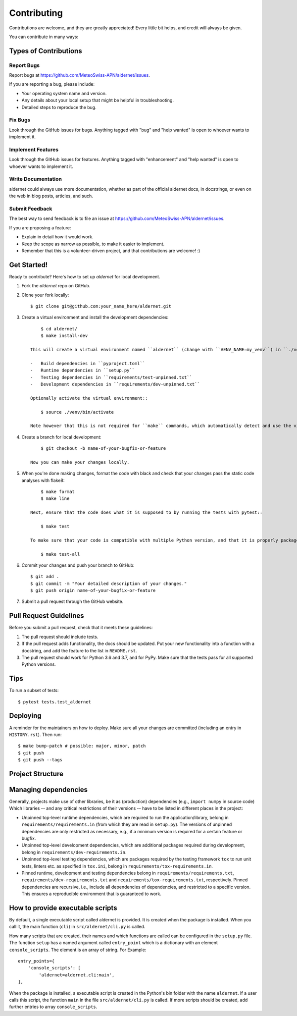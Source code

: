 .. highlight:: shell

============
Contributing
============

Contributions are welcome, and they are greatly appreciated!
Every little bit helps, and credit will always be given.

You can contribute in many ways:

Types of Contributions
----------------------

Report Bugs
~~~~~~~~~~~

Report bugs at https://github.com/MeteoSwiss-APN/aldernet/issues.

If you are reporting a bug, please include:

* Your operating system name and version.
* Any details about your local setup that might be helpful in troubleshooting.
* Detailed steps to reproduce the bug.

Fix Bugs
~~~~~~~~

Look through the GitHub issues for bugs.
Anything tagged with "bug" and "help wanted" is open to whoever wants to implement it.

Implement Features
~~~~~~~~~~~~~~~~~~

Look through the GitHub issues for features.
Anything tagged with "enhancement" and "help wanted" is open to whoever wants to implement it.

Write Documentation
~~~~~~~~~~~~~~~~~~~

aldernet could always use more documentation, whether as part of the official aldernet docs, in docstrings, or even on the web in blog posts, articles, and such.

Submit Feedback
~~~~~~~~~~~~~~~

The best way to send feedback is to file an issue at https://github.com/MeteoSwiss-APN/aldernet/issues.

If you are proposing a feature:

* Explain in detail how it would work.
* Keep the scope as narrow as possible, to make it easier to implement.
* Remember that this is a volunteer-driven project, and that contributions are welcome! :)

Get Started!
------------

Ready to contribute? Here's how to set up `aldernet` for local development.

1. Fork the `aldernet` repo on GitHub.
2. Clone your fork locally::

        $ git clone git@github.com:your_name_here/aldernet.git

3. Create a virtual environment and install the development dependencies::

        $ cd aldernet/
        $ make install-dev

    This will create a virtual environment named ``aldernet`` (change with ``VENV_NAME=my_venv``) in ``./venv`` (change with ``VEND_DIR=path/to/venv``) and install the following dependencies:

    -   Build dependencies in ``pyproject.toml``
    -   Runtime dependencies in ``setup.py``
    -   Testing dependencies in ``requirements/test-unpinned.txt``
    -   Development dependencies in ``requirements/dev-unpinned.txt``

    Optionally activate the virtual environment::

        $ source ./venv/bin/activate

    Note however that this is not required for ``make`` commands, which automatically detect and use the virtual environment.

4. Create a branch for local development::

        $ git checkout -b name-of-your-bugfix-or-feature

    Now you can make your changes locally.

5. When you're done making changes, format the code with black and check that your changes pass the static code analyses with flake8::

        $ make format
        $ make line

    Next, ensure that the code does what it is supposed to by running the tests with pytest::

        $ make test

    To make sure that your code is compatible with multiple Python version, and that it is properly packageable, run flake8 and pytest within tox::

        $ make test-all

6. Commit your changes and push your branch to GitHub::

        $ git add .
        $ git commit -m "Your detailed description of your changes."
        $ git push origin name-of-your-bugfix-or-feature

7. Submit a pull request through the GitHub website.

Pull Request Guidelines
-----------------------

Before you submit a pull request, check that it meets these guidelines:

1. The pull request should include tests.
2. If the pull request adds functionality, the docs should be updated.
   Put your new functionality into a function with a docstring, and add the feature to the list in ``README.rst``.
3. The pull request should work for Python 3.6 and 3.7, and for PyPy.
   Make sure that the tests pass for all supported Python versions.

Tips
----

To run a subset of tests::

    $ pytest tests.test_aldernet


Deploying
---------

A reminder for the maintainers on how to deploy.
Make sure all your changes are committed (including an entry in ``HISTORY.rst``).
Then run::

$ make bump-patch # possible: major, minor, patch
$ git push
$ git push --tags


Project Structure
-----------------

.. list-table:: Structure
   :widths: 25 75
   :header-rows: 1

   * -  File or Directory
     -  Description

   * -  src/
     -  Source folder, with the main package in ``src/aldernet``.
   * -  tests/
     -  Directory containing the tests.
     -  The directory structure in this folder follows that in the source folder (src).
        For each file in the source folder, there is a file with the same name, but with the prefix ``text_``.
        Pytest collects all tests in files named ``test_*.py``.

   * -  docs/
     -  Directory containing the documentation.

   * -  README.rst
     -  Short documentation of the package, including its features and a quick-start guide.
   * -  CONTRIBUTION.rst
     -  Contains all the information you need when you contribute to this project.
   * -  HISTORY.rst
     -  Lists the releases and their new features.
   * -  AUTHORS.rst
     -  Contains information about the lead developer and contributors.
   * -  LICENSE
     -  License of this project.
   * -  USAGE.txt
     -  Instruction on using aldernet
   * -  VERSION
     -  Package version number (incremented by ``bumpversion``).

   * -  Makefile
     - Build file for cleaning, installing the tool and its dependencies, for testing, formatting and linting code, and much more.
       Type ``make help`` to see all available commands.
   * -  setup.py
     - Script used to build the package.
       It reads the unpinned top-level requirements from ``requirements/requirements.in`` into the variable ``requirements``.
   * -  MANIFEST.in
     -  Specifies the files and directories which will be added to the Pip package.

   * -  requirements/
     -  Directory containing requirements files with various types of dependencies.
   * - requirements/dev-requirements.in
     - A text file containing top-level unpinned development dependencies (critical version restrictions only).
       It is managed manually.
   * - requirements/dev-requirements.txt
     - A text file containing recursive pinned development and runtime dependencies (all versions specified), a superset of those in ``requirements/requirements.txt``.
       It is created automatically with ``pip freeze`` or the pip-tools command ``pip-compile``.
   * - requirements/requirements.in
     - A text file containing top-level unpinned runtime dependencies (critical version restrictions only).
       It is managed manually and read in ``setup.py``.
   * - requirements/requirements.txt
     - A text file containing recursive pinned runtime dependencies (all versions specified).
       It is created automatically with ``pip freeze`` or the pip-tools command ``pip-compile``.
   * - requirements/tox-requirements.in
     - A text file containing top-level unpinned testing dependencies (critical version restrictions only) used by tox as specified in ``tox.ini``.
       It is managed manually.
   * - requirements/tox-requirements.txt
     - A text file containing recursive pinned testing dependencies (critical version restrictions only) used by tox.
       It is created automatically with ``pip freeze`` or the pip-tools command ``pip-compile``.

   * -  tox.ini
     - A configuration file for tox carring out the test for different Python versions.
       The listed versions should be the same as in the file ``setup.py``.
   * -  .bumpversion.cfg
     -  Configuration file of ``bumpversion``.
   * - .gitignore
     - Files and directories ignored by git.
   * - mypy.ini
     - Configuration file of mypy.
   * - .pre-commit-config.yaml
     - Configuration file of pre-commit, which, among other things, runs the formatters black and isort.
   * - pyproject.toml
     - Project specification file as defined by PEP 518.
       File governing the build process. Contains any build dependencies that are installed before the build is started.


Managing dependencies
---------------------

Generally, projects make use of other libraries, be it as (production) dependencies (e.g., ``import numpy`` in source code)
Which libraries -- and any critical restrictions of their versions -- have to be listed in different places in the project:

* Unpinned top-level runtime dependencies, which are required to run the application/library, belong in ``requirements/requirements.in`` (from which they are read in ``setup.py``).
  The versions of unpinned dependencies are only restricted as necessary, e.g., if a minimum version is required for a certain feature or bugfix.
* Unpinned top-level development dependencies, which are additional packages required during development, belong in ``requirements/dev-requirements.in``.
* Unpinned top-level testing dependencies, which are packages required by the testing framework ``tox`` to run unit tests, linters etc. as specified in ``tox.ini``, belong in ``requirements/tox-requirements.in``.
* Pinned runtime, development and testing dependencies belong in ``requirements/requirements.txt``, ``requirements/dev-requirements.txt`` and ``requirements/tox-requirements.txt``, respectively.
  Pinned dependencies are recursive, i.e., include all dependencies of dependencies, and restricted to a specific version.
  This ensures a reproducible environment that is guaranteed to work.

How to provide executable scripts
---------------------------------

By default, a single executable script called aldernet is provided.
It is created when the package is installed.
When you call it, the main function (``cli``) in ``src/aldernet/cli.py`` is called.

How many scripts that are created, their names and which functions are called can be configured in the
``setup.py`` file.
The function ``setup`` has a named argument called ``entry_point`` which is a
dictionary with an element ``console_scripts``.
The element is an array of string.
For Example::

    entry_points={
        'console_scripts': [
            'aldernet=aldernet.cli:main',
    ],

When the package is installed, a executable script is created in the Python's bin folder with the name ``aldernet``.
If a user calls this script, the function ``main`` in the file ``src/aldernet/cli.py`` is called.
If more scripts should be created, add further entries to array ``console_scripts``.
